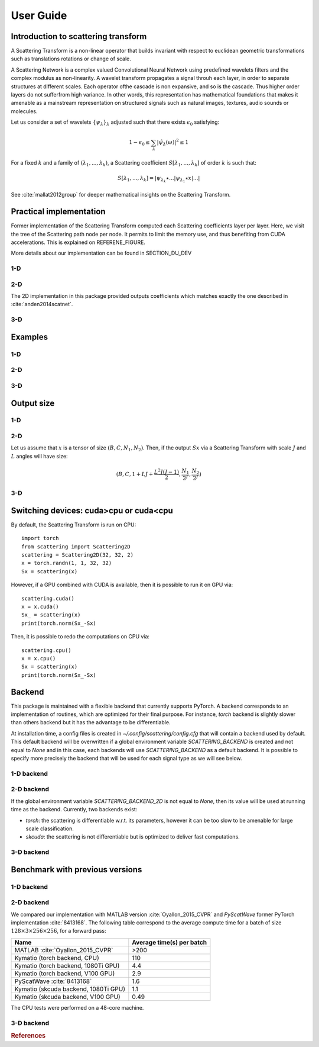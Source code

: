 .. _user-guide:

User Guide
**********


Introduction to scattering transform
====================================

A Scattering Transform is a non-linear operator that builds
invariant with respect to euclidean geometric transformations such as translations
rotations or change of scale.

A Scattering Network is a complex valued Convolutional Neural Network using predefined
wavelets filters and the complex modulus as non-linearity.  A wavelet transform
propagates a signal throuh each layer, in order to separate structures at different
scales.  Each operator ofthe cascade is non expansive, and so is the cascade.  Thus
higher order layers do not sufferfrom high variance.  In other words, this
representation has mathematical foundations that makes  it  amenable  as a  mainstream
representation  on  structured  signals  such  as  natural images, textures, audio
sounds or molecules.

Let us consider a set of wavelets :math:`\{\psi_\lambda\}_\lambda` adjusted such that
there exists :math:`\epsilon_0` satisfying:

.. math:: 1-\epsilon_0 \leq \sum_\lambda |\hat \psi_\lambda(\omega)|^2 \leq 1

For a fixed :math:`k` and a family of :math:`(\lambda_1,...,\lambda_k)`, a Scattering
coefficient :math:`S[\lambda_1,...,\lambda_k]` of order :math:`k` is such that:

.. math:: S[\lambda_1,...,\lambda_k] = |\psi_{\lambda_k} \star ...| \psi_{\lambda_1} \star x|...|

See :cite:`mallat2012group` for deeper mathematical insights on the Scattering Transform.

Practical implementation
========================

Former implementation of the Scattering Transform computed each Scattering coefficients
layer per layer. Here, we visit the tree of the Scattering path node per node. It permits
to limit the memory use, and thus benefiting from CUDA accelerations. This is explained on
REFERENE_FIGURE.

.. image:: _static/algorithm.png
   :width: 600px
   :alt: Graph of the algorithm used
   :align: center

More details about our implementation can be found in SECTION_DU_DEV


1-D
---

2-D
---

The 2D implementation in this package  provided  outputs coefficients which
matches exactly the one described in :cite:`anden2014scatnet`.


3-D
---

Examples
========

1-D
---

2-D
---

3-D
---

Output size
===========

1-D
---


2-D
---

Let us assume that :math:`x` is a tensor of size :math:`(B,C,N_1,N_2)`. Then, if the
output :math:`Sx` via a Scattering Transform with scale :math:`J` and :math:`L` angles will have
size:


.. math:: (B,C,1+LJ+\frac{L^2J(J-1)}{2},\frac{N_1}{2^J},\frac{N_2}{2^J})

3-D
---

Switching devices: cuda>cpu or cuda<cpu
=======================================

By default, the Scattering Transform is run on CPU::

    import torch
    from scattering import Scattering2D
    scattering = Scattering2D(32, 32, 2)
    x = torch.randn(1, 1, 32, 32)
    Sx = scattering(x)

However, if a GPU combined with CUDA is available, then it is possible to run it on GPU via::

    scattering.cuda()
    x = x.cuda()
    Sx_ = scattering(x)
    print(torch.norm(Sx_-Sx)

Then, it is possible to redo the computations on CPU via::

    scattering.cpu()
    x = x.cpu()
    Sx = scattering(x)
    print(torch.norm(Sx_-Sx)

.. _backend-story:

Backend
=======

This package is maintained with a flexible backend that currently supports PyTorch. A
backend corresponds to an implementation of routines, which are optimized for their
final purpose. For instance, `torch` backend is slightly slower than others backend
but it has the advantage to be differentiable.

At installation time, a config files is created in `~/.config/scattering/config.cfg` that
will contain a backend used by default. This default backend will be overwritten if
a global environment variable `SCATTERING_BACKEND` is created and not equal to `None`
and in this case, each backends will use `SCATTERING_BACKEND` as a default backend.
It is possible to specify more precisely the backend that will be used for each
signal type as we will see below.

1-D backend
-----------


2-D backend
-----------

If the global environment variable `SCATTERING_BACKEND_2D` is not equal to `None`, then
its value will be used at running time as the backend. Currently, two backends exist:

- `torch`: the scattering is differentiable w.r.t. its parameters, however it can be too slow to be amenable for large scale classification.

- `skcuda`: the scattering is not differentiable but is optimized to deliver fast computations.

3-D backend
-----------

Benchmark with previous versions
================================

1-D backend
-----------

2-D backend
-----------

We compared our implementation with MATLAB version :cite:`Oyallon_2015_CVPR` and *PyScatWave* former
PyTorch implementation :cite:`8413168`. The following table correspond to the average compute time
for a batch of size :math:`128\times 3 \times 256 \times 256`, for a forward pass:

====================================            =========================
Name                                            Average time(s) per batch
====================================            =========================
MATLAB :cite:`Oyallon_2015_CVPR`                >200
Kymatio (torch backend, CPU)                    110
Kymatio (torch backend, 1080Ti GPU)             4.4
Kymatio (torch backend, V100 GPU)               2.9
PyScatWave :cite:`8413168`                      1.6
Kymatio (skcuda backend, 1080Ti GPU)            1.1
Kymatio (skcuda backend, V100 GPU)              0.49
====================================            =========================

The CPU tests were performed on a 48-core machine.


3-D backend
-----------


.. rubric:: References

.. bibliography:: _static/bibtex.bib


